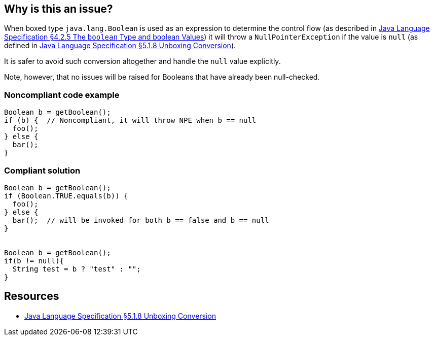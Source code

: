 == Why is this an issue?

When boxed type `java.lang.Boolean` is used as an expression to determine the control flow (as described in https://docs.oracle.com/javase/specs/jls/se8/html/jls-4.html#jls-4.2.5[Java Language Specification §4.2.5 The `boolean` Type and boolean Values]) it will throw a `NullPointerException` if the value is `null` (as defined in https://docs.oracle.com/javase/specs/jls/se8/html/jls-5.html#jls-5.1.8[Java Language Specification §5.1.8 Unboxing Conversion]).


It is safer to avoid such conversion altogether and handle the `null` value explicitly.

Note, however, that no issues will be raised for Booleans that have already been null-checked.

=== Noncompliant code example

[source,java]
----
Boolean b = getBoolean();
if (b) {  // Noncompliant, it will throw NPE when b == null
  foo();
} else {
  bar();
}
----


=== Compliant solution

[source,java]
----
Boolean b = getBoolean();
if (Boolean.TRUE.equals(b)) {
  foo();
} else {
  bar();  // will be invoked for both b == false and b == null
}


Boolean b = getBoolean();
if(b != null){
  String test = b ? "test" : "";
}
----

== Resources

* https://docs.oracle.com/javase/specs/jls/se8/html/jls-5.html#jls-5.1.8[Java Language Specification §5.1.8 Unboxing Conversion]

ifdef::env-github,rspecator-view[]

'''
== Implementation Specification
(visible only on this page)

=== Message

Use a primitive boolean expression here


=== Highlighting

An identifier with java.lang.Boolean type


endif::env-github,rspecator-view[]
